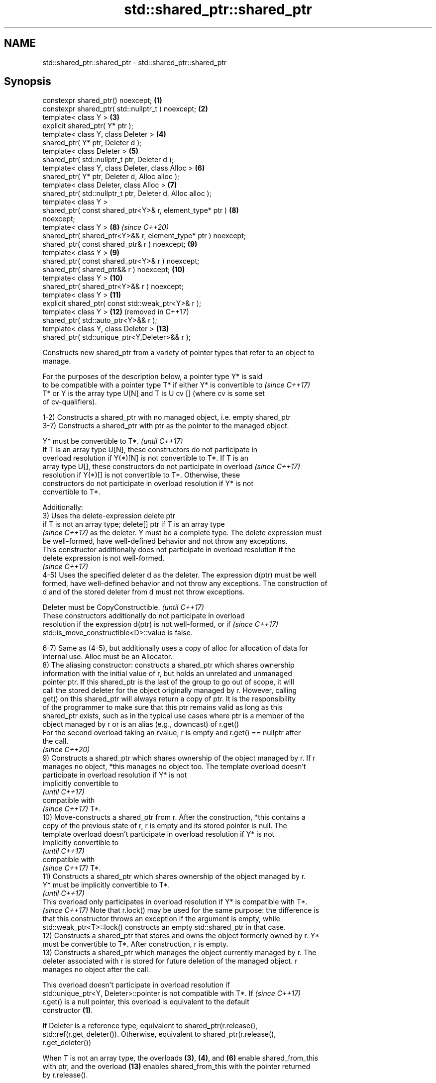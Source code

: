 .TH std::shared_ptr::shared_ptr 3 "2020.11.17" "http://cppreference.com" "C++ Standard Libary"
.SH NAME
std::shared_ptr::shared_ptr \- std::shared_ptr::shared_ptr

.SH Synopsis
   constexpr shared_ptr() noexcept;                             \fB(1)\fP
   constexpr shared_ptr( std::nullptr_t ) noexcept;             \fB(2)\fP
   template< class Y >                                          \fB(3)\fP
   explicit shared_ptr( Y* ptr );
   template< class Y, class Deleter >                           \fB(4)\fP
   shared_ptr( Y* ptr, Deleter d );
   template< class Deleter >                                    \fB(5)\fP
   shared_ptr( std::nullptr_t ptr, Deleter d );
   template< class Y, class Deleter, class Alloc >              \fB(6)\fP
   shared_ptr( Y* ptr, Deleter d, Alloc alloc );
   template< class Deleter, class Alloc >                       \fB(7)\fP
   shared_ptr( std::nullptr_t ptr, Deleter d, Alloc alloc );
   template< class Y >
   shared_ptr( const shared_ptr<Y>& r, element_type* ptr )      \fB(8)\fP
   noexcept;
   template< class Y >                                          \fB(8)\fP  \fI(since C++20)\fP
   shared_ptr( shared_ptr<Y>&& r, element_type* ptr ) noexcept;
   shared_ptr( const shared_ptr& r ) noexcept;                  \fB(9)\fP
   template< class Y >                                          \fB(9)\fP
   shared_ptr( const shared_ptr<Y>& r ) noexcept;
   shared_ptr( shared_ptr&& r ) noexcept;                       \fB(10)\fP
   template< class Y >                                          \fB(10)\fP
   shared_ptr( shared_ptr<Y>&& r ) noexcept;
   template< class Y >                                          \fB(11)\fP
   explicit shared_ptr( const std::weak_ptr<Y>& r );
   template< class Y >                                          \fB(12)\fP (removed in C++17)
   shared_ptr( std::auto_ptr<Y>&& r );
   template< class Y, class Deleter >                           \fB(13)\fP
   shared_ptr( std::unique_ptr<Y,Deleter>&& r );

   Constructs new shared_ptr from a variety of pointer types that refer to an object to
   manage.

   For the purposes of the description below, a pointer type Y* is said
   to be compatible with a pointer type T* if either Y* is convertible to \fI(since C++17)\fP
   T* or Y is the array type U[N] and T is U cv [] (where cv is some set
   of cv-qualifiers).

   1-2) Constructs a shared_ptr with no managed object, i.e. empty shared_ptr
   3-7) Constructs a shared_ptr with ptr as the pointer to the managed object.

   Y* must be convertible to T*.                                          \fI(until C++17)\fP
   If T is an array type U[N], these constructors do not participate in
   overload resolution if Y(*)[N] is not convertible to T*. If T is an
   array type U[], these constructors do not participate in overload      \fI(since C++17)\fP
   resolution if Y(*)[] is not convertible to T*. Otherwise, these
   constructors do not participate in overload resolution if Y* is not
   convertible to T*.

   Additionally:
   3) Uses the delete-expression delete ptr
   if T is not an array type; delete[] ptr if T is an array type
   \fI(since C++17)\fP as the deleter. Y must be a complete type. The delete expression must
   be well-formed, have well-defined behavior and not throw any exceptions.
   This constructor additionally does not participate in overload resolution if the
   delete expression is not well-formed.
   \fI(since C++17)\fP
   4-5) Uses the specified deleter d as the deleter. The expression d(ptr) must be well
   formed, have well-defined behavior and not throw any exceptions. The construction of
   d and of the stored deleter from d must not throw exceptions.

   Deleter must be CopyConstructible.                                     \fI(until C++17)\fP
   These constructors additionally do not participate in overload
   resolution if the expression d(ptr) is not well-formed, or if          \fI(since C++17)\fP
   std::is_move_constructible<D>::value is false.

   6-7) Same as (4-5), but additionally uses a copy of alloc for allocation of data for
   internal use. Alloc must be an Allocator.
   8) The aliasing constructor: constructs a shared_ptr which shares ownership
   information with the initial value of r, but holds an unrelated and unmanaged
   pointer ptr. If this shared_ptr is the last of the group to go out of scope, it will
   call the stored deleter for the object originally managed by r. However, calling
   get() on this shared_ptr will always return a copy of ptr. It is the responsibility
   of the programmer to make sure that this ptr remains valid as long as this
   shared_ptr exists, such as in the typical use cases where ptr is a member of the
   object managed by r or is an alias (e.g., downcast) of r.get()
   For the second overload taking an rvalue, r is empty and r.get() == nullptr after
   the call.
   \fI(since C++20)\fP
   9) Constructs a shared_ptr which shares ownership of the object managed by r. If r
   manages no object, *this manages no object too. The template overload doesn't
   participate in overload resolution if Y* is not
   implicitly convertible to
   \fI(until C++17)\fP
   compatible with
   \fI(since C++17)\fP T*.
   10) Move-constructs a shared_ptr from r. After the construction, *this contains a
   copy of the previous state of r, r is empty and its stored pointer is null. The
   template overload doesn't participate in overload resolution if Y* is not
   implicitly convertible to
   \fI(until C++17)\fP
   compatible with
   \fI(since C++17)\fP T*.
   11) Constructs a shared_ptr which shares ownership of the object managed by r.
   Y* must be implicitly convertible to T*.
   \fI(until C++17)\fP
   This overload only participates in overload resolution if Y* is compatible with T*.
   \fI(since C++17)\fP Note that r.lock() may be used for the same purpose: the difference is
   that this constructor throws an exception if the argument is empty, while
   std::weak_ptr<T>::lock() constructs an empty std::shared_ptr in that case.
   12) Constructs a shared_ptr that stores and owns the object formerly owned by r. Y*
   must be convertible to T*. After construction, r is empty.
   13) Constructs a shared_ptr which manages the object currently managed by r. The
   deleter associated with r is stored for future deletion of the managed object. r
   manages no object after the call.

   This overload doesn't participate in overload resolution if
   std::unique_ptr<Y, Deleter>::pointer is not compatible with T*. If     \fI(since C++17)\fP
   r.get() is a null pointer, this overload is equivalent to the default
   constructor \fB(1)\fP.

   If Deleter is a reference type, equivalent to shared_ptr(r.release(),
   std::ref(r.get_deleter()). Otherwise, equivalent to shared_ptr(r.release(),
   r.get_deleter())

   When T is not an array type, the overloads \fB(3)\fP, \fB(4)\fP, and \fB(6)\fP enable shared_from_this
   with ptr, and the overload \fB(13)\fP enables shared_from_this with the pointer returned
   by r.release().

.SH Notes

   A constructor enables shared_from_this with a pointer ptr of type U* means that it
   determines if U has an
   unambiguous and accessible
   \fI(since C++17)\fP base class that is a specialization of std::enable_shared_from_this,
   and if so, the constructor evaluates the statement:

 if (ptr != nullptr && ptr->weak_this.expired())
   ptr->weak_this = std::shared_ptr<std::remove_cv_t<U>>(*this,
                                   const_cast<std::remove_cv_t<U>*>(ptr));

   Where weak_this is the hidden mutable std::weak_ptr member of std::shared_from_this.
   The assignment to the weak_this member is not atomic and conflicts with any
   potentially concurrent access to the same object. This ensures that future calls to
   shared_from_this() would share ownership with the shared_ptr created by this raw
   pointer constructor.

   The test ptr->weak_this.expired() in the exposition code above makes sure that
   weak_this is not reassigned if it already indicates an owner. This test is required
   as of C++17.

   The raw pointer overloads assume ownership of the pointed-to object. Therefore,
   constructing a shared_ptr using the raw pointer overload for an object that is
   already managed by a shared_ptr, such as by shared_ptr(ptr.get()) is likely to lead
   to undefined behavior, even if the object is of a type derived from
   std::enable_shared_from_this.

   Because the default constructor is constexpr, static shared_ptrs are initialized as
   part of static non-local initialization, before any dynamic non-local initialization
   begins. This makes it safe to use a shared_ptr in a constructor of any static
   object.

   In C++11 and C++14 it is valid to construct a std::shared_ptr<T> from a
   std::unique_ptr<T[]>:

 std::unique_ptr<int[]> arr(new int[1]);
 std::shared_ptr<int> ptr(std::move(arr));

   Since the shared_ptr obtains its deleter (a std::default_delete<T[]> object) from
   the unique_ptr, the array will be correctly deallocated.

   This is no longer allowed in C++17. Instead the array form std::shared_ptr<T[]>
   should be used.

.SH Parameters

   ptr   - a pointer to an object to manage
   d     - a deleter to use to destroy the object
   alloc - an allocator to use for allocations of data for internal use
   r     - another smart pointer to share the ownership to or acquire the ownership
           from

.SH Exceptions

   3) std::bad_alloc if required additional memory could not be obtained. May throw
   implementation-defined exception for other errors. delete ptr
   if T is not an array type, delete[] ptr otherwise)
   \fI(since C++17)\fP is called if an exception occurs.
   4-7) std::bad_alloc if required additional memory could not be obtained. May throw
   implementation-defined exception for other errors. d(ptr) is called if an exception
   occurs.
   11) std::bad_weak_ptr if r.expired() == true. The constructor has no effect in this
   case.
   12) std::bad_alloc if required additional memory could not be obtained. May throw
   implementation-defined exception for other errors. This constructor has no effect if
   an exception occurs.
   13) If an exception is thrown, the constructor has no effects.

.SH Example

   
// Run this code

 #include <memory>
 #include <iostream>
  
 struct Foo {
     Foo() { std::cout << "Foo...\\n"; }
     ~Foo() { std::cout << "~Foo...\\n"; }
 };
  
 struct D {
     void operator()(Foo* p) const {
         std::cout << "Call delete from function object...\\n";
         delete p;
     }
 };
  
 int main()
 {
     {
         std::cout << "constructor with no managed object\\n";
         std::shared_ptr<Foo> sh1;
     }
  
     {
         std::cout << "constructor with object\\n";
         std::shared_ptr<Foo> sh2(new Foo);
         std::shared_ptr<Foo> sh3(sh2);
         std::cout << sh2.use_count() << '\\n';
         std::cout << sh3.use_count() << '\\n';
     }
  
     {
         std::cout << "constructor with object and deleter\\n";
         std::shared_ptr<Foo> sh4(new Foo, D());
         std::shared_ptr<Foo> sh5(new Foo, [](auto p) {
            std::cout << "Call delete from lambda...\\n";
            delete p;
         });
     }
 }

.SH Output:

 constructor with no managed object
 constructor with object
 Foo...
 2
 2
 ~Foo...
 constructor with object and deleter
 Foo...
 Foo...
 Call delete from lambda...
 ~Foo...
 Call delete from function object...
 ~Foo..

.SH See also

   make_shared                  creates a shared pointer that manages a new object
   make_shared_default_init     \fI(function template)\fP 
   (C++20)
   allocate_shared              creates a shared pointer that manages a new object
   allocate_shared_default_init allocated using an allocator
   (C++20)                      \fI(function template)\fP 
   enable_shared_from_this      allows an object to create a shared_ptr referring to
   \fI(C++11)\fP                      itself
                                \fI(class template)\fP 
